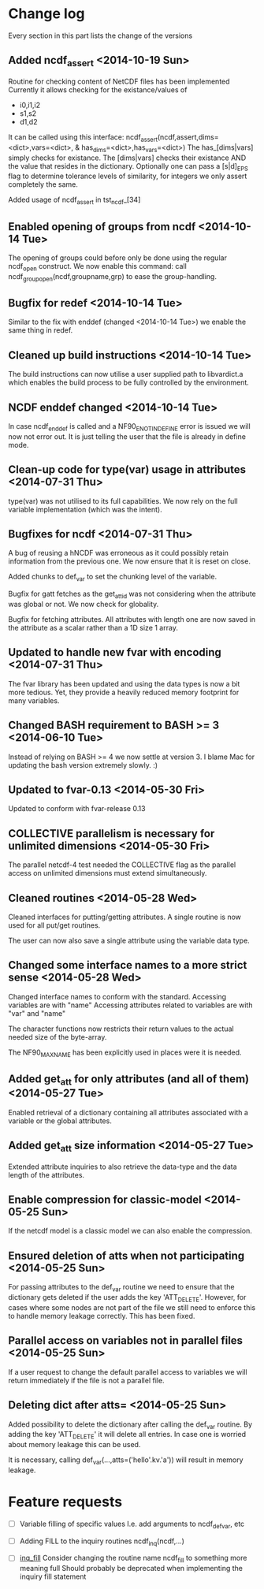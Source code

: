 

* Change log

Every section in this part lists the change of the versions

** Added ncdf_assert <2014-10-19 Sun>
Routine for checking content of NetCDF files has been implemented
Currently it allows checking for the existance/values of
  - i0,i1,i2
  - s1,s2
  - d1,d2
It can be called using this interface:
   ncdf_assert(ncdf,assert,dims=<dict>,vars=<dict>, &
     has_dims=<dict>,has_vars=<dict>)
The has_[dims|vars] simply checks for existance.
The [dims|vars] checks their existance AND the value that
resides in the dictionary.
Optionally one can pass a [s|d]_EPS flag to determine 
tolerance levels of similarity, for integers we only assert
completely the same.

Added usage of ncdf_assert in tst_ncdf_[34]

** Enabled opening of groups from ncdf <2014-10-14 Tue>
The opening of groups could before only be done using the regular
ncdf_open construct.
We now enable this command:
  call ncdf_group_open(ncdf,groupname,grp)
to ease the group-handling.

** Bugfix for redef <2014-10-14 Tue>
Similar to the fix with enddef (changed <2014-10-14 Tue>) we enable the
same thing in redef.

** Cleaned up build instructions <2014-10-14 Tue>
The build instructions can now utilise a user supplied path
to libvardict.a which enables the build process to be
fully controlled by the environment.

** NCDF enddef changed <2014-10-14 Tue>
In case ncdf_enddef is called and a NF90_ENOTINDEFINE
error is issued we will now not error out.
It is just telling the user that the file is already in
define mode.

** Clean-up code for type(var) usage in attributes <2014-07-31 Thu>
type(var) was not utilised to its full capabilities. We now 
rely on the full variable implementation (which was the intent).

** Bugfixes for ncdf <2014-07-31 Thu>
A bug of reusing a hNCDF was erroneous as it could possibly
retain information from the previous one.
We now ensure that it is reset on close.

Added chunks to def_var to set the chunking level of the variable.

Bugfix for gatt fetches as the get_att_id was not considering when
the attribute was global or not. We now check for globality.

Bugfix for fetching attributes. All attributes with length one
are now saved in the attribute as a scalar rather than a 1D size 1 array.

** Updated to handle new fvar with encoding <2014-07-31 Thu>
The fvar library has been updated and using the data
types is now a bit more tedious. Yet, they provide a 
heavily reduced memory footprint for many variables.

** Changed BASH requirement to BASH >= 3 <2014-06-10 Tue>
Instead of relying on BASH >= 4 we now settle at
version 3. 
I blame Mac for updating the bash version extremely slowly.
:)

** Updated to fvar-0.13 <2014-05-30 Fri>
Updated to conform with fvar-release 0.13

** COLLECTIVE parallelism is necessary for unlimited dimensions <2014-05-30 Fri>
The parallel netcdf-4 test needed the COLLECTIVE flag 
as the parallel access on unlimited dimensions must extend 
simultaneously.

** Cleaned routines <2014-05-28 Wed>
Cleaned interfaces for putting/getting attributes.
A single routine is now used for all put/get routines.

The user can now also save a single attribute using the
variable data type.

** Changed some interface names to a more strict sense <2014-05-28 Wed>
Changed interface names to conform with the standard.
Accessing variables are with "name"
Accessing attributes related to variables are with "var" and "name"

The character functions now restricts their return values to
the actual needed size of the byte-array.

The NF90_MAX_NAME has been explicitly used in places were it is needed.

** Added get_att for only attributes (and all of them) <2014-05-27 Tue>
Enabled retrieval of a dictionary containing all 
attributes associated with a variable or the global
attributes.

** Added get_att size information <2014-05-27 Tue>
Extended attribute inquiries to also retrieve
the data-type and the data length of the attributes.

** Enable compression for classic-model <2014-05-25 Sun>
If the netcdf model is a classic model we can also enable 
the compression.

** Ensured deletion of atts when not participating <2014-05-25 Sun>
For passing attributes to the def_var routine we need
to ensure that the dictionary gets deleted if the user 
adds the key 'ATT_DELETE'.
However, for cases where some nodes are not part of the 
file we still need to enforce this to handle memory leakage
correctly. This has been fixed.

** Parallel access on variables not in parallel files <2014-05-25 Sun>
If a user request to change the default parallel access
to variables we will return immediately if the file is not
a parallel file.

** Deleting dict after atts= <2014-05-25 Sun>
Added possibility to delete the dictionary after calling
the def_var routine. 
By adding the key 'ATT_DELETE' it will delete all entries.
In case one is worried about memory leakage this can be used.

It is necessary, calling def_var(...,atts=('hello'.kv.'a'))
will result in memory leakage.


* Feature requests

- [ ] Variable filling of specific values
      I.e. add arguments to ncdf_def_var, etc

- [ ] <<inq_fill>> Adding FILL to the inquiry routines
      ncdf_inq(ncdf,...)

- [ ] [[inq_fill]] Consider changing the routine name ncdf_fill
      to something more meaning full
      Should probably be deprecated when implementing
      the inquiry fill statement
